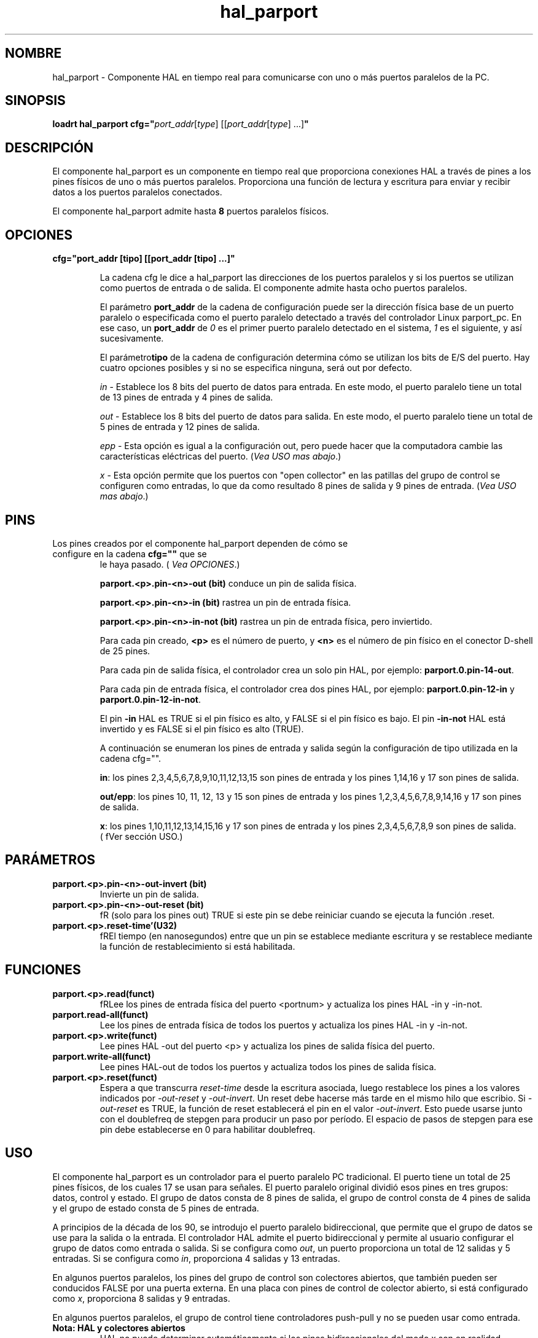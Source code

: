 .\" Man page for hal_manualtoolchange userspace component.
.\" Written 12 APR 2017 by Joe Hildreth (joeh@threerivershospital.com)
.\"
.\" This is free documentation; you can redistribute it and/or
.\" modify it under the terms of the GNU General Public License as
.\" published by the Free Software Foundation; either version 2 of
.\" the License, or (at your option) any later version.
.\"
.\" The GNU General Public License's references to "object code"
.\" and "executables" are to be interpreted as the output of any
.\" document formatting or typesetting system, including
.\" intermediate and printed output.
.\"
.\" This manual is distributed in the hope that it will be useful,
.\" but WITHOUT ANY WARRANTY; without even the implied warranty of
.\" MERCHANTABILITY or FITNESS FOR A PARTICULAR PURPOSE.  See the
.\" GNU General Public License for more details.
.\"
.\" You should have received a copy of the GNU General Public
.\" License along with this manual; if not, write to the Free
.\" Software Foundation, Inc., 51 Franklin Street, Fifth Floor, Boston, MA 02110-1301,
.\" USA.
.TH hal_parport 1 "12 APR 2017" "Documentación de LinuxCNC" "Componente HAL Realtime"
.SH NOMBRE
hal_parport \- Componente HAL en tiempo real para comunicarse con uno o más puertos paralelos de la PC.
.SH SINOPSIS
.B loadrt hal_parport cfg="\fIport_addr\fR[\fItype\fR] [[\fIport_addr\fR[\fItype\fR] ...]\fB"
.SH DESCRIPCIÓN
El componente hal_parport es un componente en tiempo real que proporciona conexiones HAL a través de pines a 
los pines físicos de uno o más puertos paralelos. Proporciona una función de lectura y escritura para enviar y recibir 
datos a los puertos paralelos conectados.
.PP
El componente hal_parport admite hasta \fB8 \fRpuertos paralelos físicos.
.SH OPCIONES
.TP
.B cfg="port_addr [tipo] [[port_addr [tipo] ...]"

La cadena cfg le dice a hal_parport las direcciones de los puertos paralelos y si los puertos se utilizan como 
puertos de entrada o de salida. El componente admite hasta ocho puertos paralelos.

El parámetro \fBport_addr\fR de la cadena de configuración puede ser la dirección física base de un puerto paralelo 
o especificada como el puerto paralelo detectado a través del controlador Linux parport_pc. En ese caso, 
un \fBport_addr\fR de \fI0\fR es el primer puerto paralelo detectado en el sistema, \fI1\fR es el siguiente, 
y así sucesivamente.

El parámetro\fBtipo\fR de la cadena de configuración determina cómo se utilizan los bits de E/S del puerto. 
Hay cuatro opciones posibles y si no se especifica ninguna, será out por defecto.

\fIin\fR\ - Establece los 8 bits del puerto de datos para entrada. En este modo, el puerto paralelo tiene un 
total de 13 pines de entrada y 4 pines de salida.

\fIout\fR\ - Establece los 8 bits del puerto de datos para salida. En este modo, el puerto paralelo tiene un 
total de 5 pines de entrada y 12 pines de salida.

\fIepp\fR\ - Esta opción es igual a la configuración out, pero puede hacer que la computadora cambie las 
características eléctricas del puerto. (\fIVea USO mas abajo\fR.)

\fIx\fR\ - Esta opción permite que los puertos con "open collector" en las patillas del grupo de control se 
configuren como entradas, lo que da como resultado 8 pines de salida y 9 pines de entrada. (\fIVea USO mas abajo\fR.)
.SH PINS
.TP
Los pines creados por el componente hal_parport dependen de cómo se configure en la cadena \fBcfg=""\fR que se 
le haya pasado. (\fI Vea OPCIONES\fR.)

\fBparport.<p>.pin\-<n>\-out (bit)\fR conduce un pin de salida física.

\fBparport.<p>.pin\-<n>\-in (bit)\fR rastrea un pin de entrada física.

\fBparport.<p>.pin\-<n>\-in\-not (bit)\fR rastrea un pin de entrada física, pero inviertido.

Para cada pin creado,\fB <p>\fR es el número de puerto, y\fB <n>\fR es el número de pin físico en el 
conector D\-shell de 25 pines.

Para cada pin de salida física, el controlador crea un solo pin HAL, por ejemplo: \fBparport.0.pin\-14\-out\fR.

Para cada pin de entrada física, el controlador crea dos pines HAL, por ejemplo: 
\fBparport.0.pin\-12\-in\fR y \fBparport.0.pin\-12\-in\-not\fR.

El pin \fB\-in\fR HAL es TRUE si el pin físico es alto, y FALSE si el pin físico es bajo. 
El pin \fB\-in\-not\fR HAL está invertido y es FALSE si el pin físico es alto (TRUE).

A continuación se enumeran los pines de entrada y salida según la configuración de tipo utilizada en la 
cadena cfg="".

\fBin\fR: los pines 2,3,4,5,6,7,8,9,10,11,12,13,15 son pines de entrada y los pines 1,14,16 y 17 son pines de salida.

\fBout/epp\fR: los pines 10, 11, 12, 13 y 15 son pines de entrada y los pines 1,2,3,4,5,6,7,8,9,14,16 y 17 son 
pines de salida.

\fBx\fR: los pines 1,10,11,12,13,14,15,16 y 17 son pines de entrada y los pines 2,3,4,5,6,7,8,9 son pines de salida. 
(\ fVer sección USO\fR.)
.SH PARÁMETROS
.TP
\fBparport.<p>.pin\-<n>\-out\-invert (bit)
\fR Invierte un pin de salida.
.TP
\fBparport.<p>.pin\-<n>\-out\-reset (bit)
\ fR (solo para los pines out) TRUE si este pin se debe reiniciar cuando se ejecuta la función .reset.
.TP
\fBparport.<p>.reset\-time'(U32)
\ fREl tiempo (en nanosegundos) entre que un pin se establece mediante escritura y se restablece mediante la función de 
restablecimiento si está habilitada.
.SH FUNCIONES
.TP
\fBparport.<p>.read(funct)
\ fRLee los pines de entrada física del puerto <portnum> y actualiza los pines HAL \-in y \-in\-not.
.TP
\fBparport.read\-all(funct)
Lee los pines de entrada física de todos los puertos y actualiza los pines HAL \-in y \-in\-not.
.TP
\fBparport.<p>.write(funct)
Lee pines HAL \-out del puerto <p> y actualiza los pines de salida física del puerto.
.TP
\fBparport.write\-all(funct)
Lee pines HAL\-out de todos los puertos y actualiza todos los pines de salida física.
.TP
\fBparport.<p>.reset(funct)
Espera a que transcurra \fIreset\-time\fR desde la escritura asociada, luego restablece los pines a los valores 
indicados por \fI\-out\-reset\fR y \fI\-out\-invert\fR. Un reset debe hacerse más tarde en el 
mismo hilo que escribio. Si \fI\-out\-reset\fR es TRUE, la función de reset establecerá el pin en 
el valor \fI\-out\-invert\fR. Esto puede usarse junto con el doublefreq de stepgen para producir un paso por 
período. El espacio de pasos de stepgen para ese pin debe establecerse en 0 para habilitar doublefreq.
.SH USO
El componente hal_parport es un controlador para el puerto paralelo PC tradicional. El puerto tiene un total de 
25 pines físicos, de los cuales 17 se usan para señales. El puerto paralelo original dividió esos pines en tres 
grupos: datos, control y estado. El grupo de datos consta de 8 pines de salida, el grupo de control consta de 4 
pines de salida y el grupo de estado consta de 5 pines de entrada.

A principios de la década de los 90, se introdujo el puerto paralelo bidireccional, que permite que el grupo de datos 
se use para la salida o la entrada. El controlador HAL admite el puerto bidireccional y permite al usuario configurar 
el grupo de datos como entrada o salida. Si se configura como \fIout\fR, un puerto proporciona un total de 12 
salidas y 5 entradas. Si se configura como \fIin\fR, proporciona 4 salidas y 13 entradas.

En algunos puertos paralelos, los pines del grupo de control son colectores abiertos, que también pueden ser 
conducidos FALSE por una puerta externa. En una placa con pines de control de colector abierto, si está 
configurado como \fIx\fR, proporciona 8 salidas y 9 entradas.

En algunos puertos paralelos, el grupo de control tiene controladores push-pull y no se pueden usar como entrada.
.TP
\fBNota: HAL y colectores abiertos
HAL no puede determinar automáticamente si los pines bidireccionales del modo x son en realidad colectores abiertos (OC).
Si no lo son, no pueden usarse como entradas, e intentar conducirlos FALSE desde una fuente externa puede dañar el 
hardware.

Para determinar si su puerto tiene pines de colector abiertos, cargue hal_parport en el modo x. Sin ningun dispositivo 
conectado, HAL debería leer el pin como TRUE. Luego, inserte una resistencia de 470 ohmios desde uno de los pines de 
control a GND. Si el voltaje resultante en el pin de control está cerca de 0V, y HAL ahora lee el pin como FALSE, 
entonces usted tiene un puerto de colector abierto. Si el voltaje resultante está lejos de 0V, o HAL no lee el pin como 
FALSE, entonces su puerto no se puede usar en el modo x.

El hardware externo que controla los pines de control también debe usar compuertas de colector abierto (p. Ej., 74LS05).

En algunas computadoras, la configuración del BIOS puede afectar si se puede usar el modo x. El modo SPP es más probable 
que funcione.
.PP
No se admiten otras combinaciones, y un puerto no se puede cambiar de entrada a salida una vez que se instala el 
controlador.

El controlador parport puede controlar hasta 8 puertos (definidos por MAX_PORTS en hal_parport.c). Los puertos están 
numerados comenzando en cero.
.TP
\fBCargando el componente hal_parport

El controlador hal_parport es un componente de tiempo real, por lo que debe cargarse en el hilo de tiempo real con 
loadrt. La cadena de configuración describe los puertos paralelos que se utilizarán y (opcionalmente) sus tipos. 
Es un error si la cadena de configuración no describe al menos un puerto.

\fBloadrt hal_parport cfg="puerto [tipo] [puerto [tipo] ...]"
.TP
\fB Especificar el puerto

Los números inferiores a 16 se refieren a puertos paralelos detectados por el sistema. Esta es la forma más sencilla de 
configurar el controlador hal_parport y coopera con el controlador parport_pc de Linux si está cargado. Un puerto 0 
es el primer puerto paralelo detectado en el sistema, 1 es el siguiente, y así sucesivamente.
.TP
\fBConfiguración básica

Esto usará el primer puerto paralelo que Linux detecta:

     \fBloadrt hal_parport cfg="0"
.TP
\fBUsar la dirección del puerto

En cambio, la dirección del puerto puede especificarse usando la notación hexadecimal 0x y luego la dirección.

     \fBloadrt hal_parport cfg="0x378"
.TP
\fB Especificar un tipo de puerto

Para cada puerto paralelo manejado por el controlador hal_parport, se puede especificar un tipo opcionalmente. El tipo 
es uno de in, out, epp o x.

Si no se especifica el tipo, el valor predeterminado es out.

Un tipo epp es igual a out, pero el controlador hal_parport solicita que el puerto cambie al modo EPP. El controlador 
hal_parport no utiliza el protocolo de bus EPP, pero en algunos sistemas el modo EPP cambia las características 
eléctricas del puerto de una manera que puede hacer que algún hardware marginal funcione mejor. Se sabe que la bomba 
de carga de Gecko G540 lo requiere en algunos puertos paralelos.

Consulte la Nota anterior sobre el modo x.
.TP
\fBEjemplo con dos puertos paralelos

Esto habilitará dos puertos paralelos detectados por el sistema, el primero en modo de salida y el segundo en modo de 
entrada:

     \fBloadrt hal_parport cfg="0 out 1 in"
.TP
\ fBFunciones de puerto único

También debe informar a LinuxCNC sobre la ejecucion de las funciones de lectura y escritura.

     \fBaddf parport.read\-all base\-thread
     \fBaddf parport.write\-all base\-thread
.TP
\ fBFuncion varios puertos

Puede informar a LinuxCNC sobre la ejecucion de lectura y escritura para todos los puertos conectados.

     \fBaddf parport.0.read base\-thread
     \fBaddf parport.0.write base\-thread

\ fRLas funciones individuales se proporcionan para situaciones en las que un puerto necesita actualizarse en un 
subproceso muy rápido, pero otros puertos se pueden actualizar en un subproceso más lento para ahorrar tiempo de CPU. 
Probablemente no sea una buena idea utilizar una función \-all y una función individual al mismo tiempo.
.SH VEA TAMBIÉN
Controlador de puerto paralelo (Sección Controladores de hardware de LinuxCNC Docs) Ejemplo de puerto paralelo PCI 
(Sección de ejemplos de hardware de LinuxCNC Docs)
.SH AUTOR
Esta página de manual escrita por Joe Hildreth como parte del proyecto LinuxCNC. La mayoría de esta información se 
tomó de los documentos de puerto paralelo ubicados en la sección Controladores de hardware de la documentación. 
Que se sepa, la documentación fue escrita por Sebastian Kuzminsky y Chris Radek.